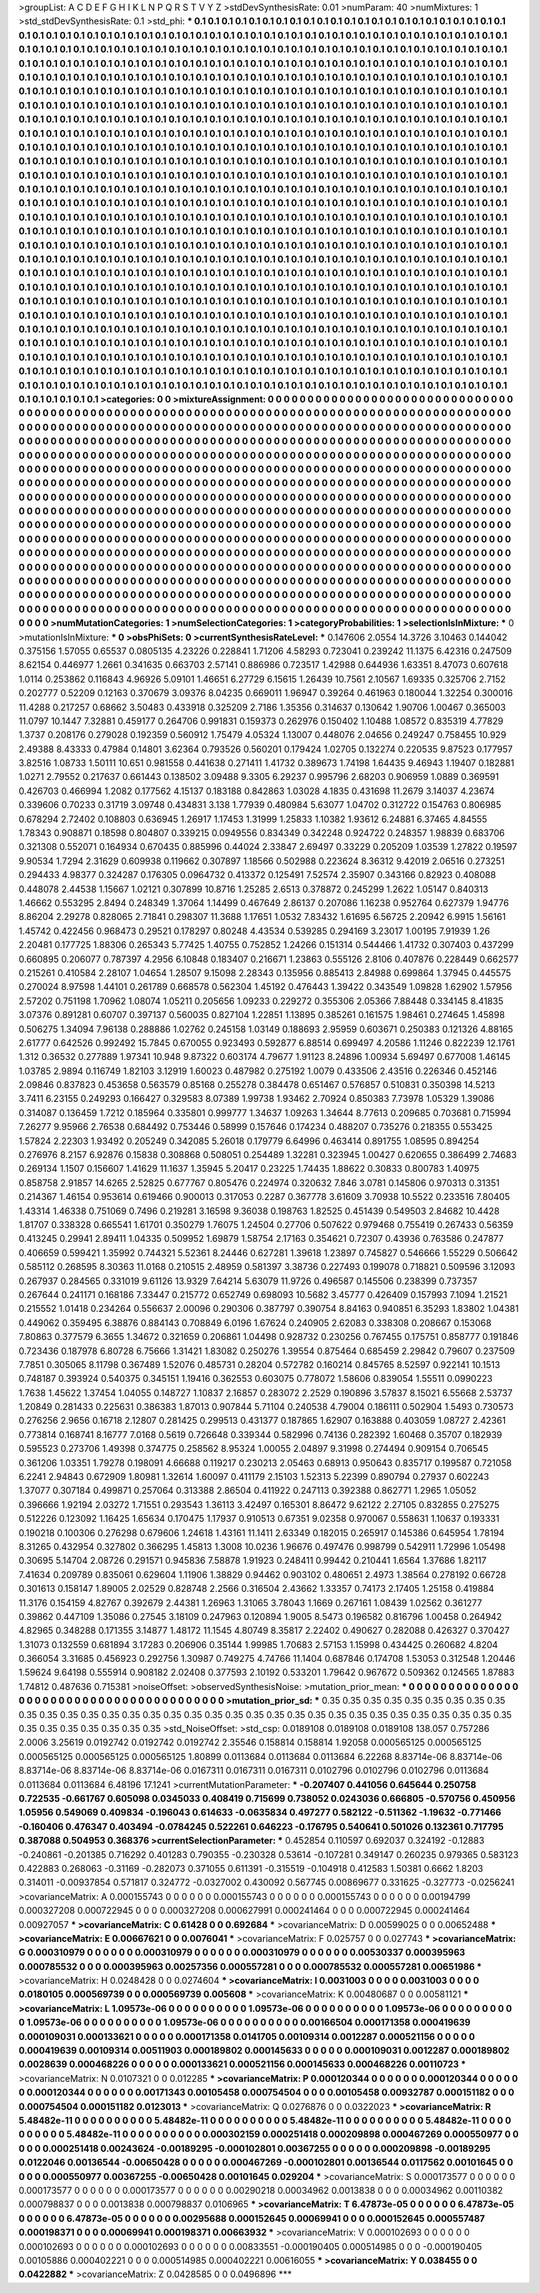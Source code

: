 >groupList:
A C D E F G H I K L
N P Q R S T V Y Z 
>stdDevSynthesisRate:
0.01 
>numParam:
40
>numMixtures:
1
>std_stdDevSynthesisRate:
0.1
>std_phi:
***
0.1 0.1 0.1 0.1 0.1 0.1 0.1 0.1 0.1 0.1
0.1 0.1 0.1 0.1 0.1 0.1 0.1 0.1 0.1 0.1
0.1 0.1 0.1 0.1 0.1 0.1 0.1 0.1 0.1 0.1
0.1 0.1 0.1 0.1 0.1 0.1 0.1 0.1 0.1 0.1
0.1 0.1 0.1 0.1 0.1 0.1 0.1 0.1 0.1 0.1
0.1 0.1 0.1 0.1 0.1 0.1 0.1 0.1 0.1 0.1
0.1 0.1 0.1 0.1 0.1 0.1 0.1 0.1 0.1 0.1
0.1 0.1 0.1 0.1 0.1 0.1 0.1 0.1 0.1 0.1
0.1 0.1 0.1 0.1 0.1 0.1 0.1 0.1 0.1 0.1
0.1 0.1 0.1 0.1 0.1 0.1 0.1 0.1 0.1 0.1
0.1 0.1 0.1 0.1 0.1 0.1 0.1 0.1 0.1 0.1
0.1 0.1 0.1 0.1 0.1 0.1 0.1 0.1 0.1 0.1
0.1 0.1 0.1 0.1 0.1 0.1 0.1 0.1 0.1 0.1
0.1 0.1 0.1 0.1 0.1 0.1 0.1 0.1 0.1 0.1
0.1 0.1 0.1 0.1 0.1 0.1 0.1 0.1 0.1 0.1
0.1 0.1 0.1 0.1 0.1 0.1 0.1 0.1 0.1 0.1
0.1 0.1 0.1 0.1 0.1 0.1 0.1 0.1 0.1 0.1
0.1 0.1 0.1 0.1 0.1 0.1 0.1 0.1 0.1 0.1
0.1 0.1 0.1 0.1 0.1 0.1 0.1 0.1 0.1 0.1
0.1 0.1 0.1 0.1 0.1 0.1 0.1 0.1 0.1 0.1
0.1 0.1 0.1 0.1 0.1 0.1 0.1 0.1 0.1 0.1
0.1 0.1 0.1 0.1 0.1 0.1 0.1 0.1 0.1 0.1
0.1 0.1 0.1 0.1 0.1 0.1 0.1 0.1 0.1 0.1
0.1 0.1 0.1 0.1 0.1 0.1 0.1 0.1 0.1 0.1
0.1 0.1 0.1 0.1 0.1 0.1 0.1 0.1 0.1 0.1
0.1 0.1 0.1 0.1 0.1 0.1 0.1 0.1 0.1 0.1
0.1 0.1 0.1 0.1 0.1 0.1 0.1 0.1 0.1 0.1
0.1 0.1 0.1 0.1 0.1 0.1 0.1 0.1 0.1 0.1
0.1 0.1 0.1 0.1 0.1 0.1 0.1 0.1 0.1 0.1
0.1 0.1 0.1 0.1 0.1 0.1 0.1 0.1 0.1 0.1
0.1 0.1 0.1 0.1 0.1 0.1 0.1 0.1 0.1 0.1
0.1 0.1 0.1 0.1 0.1 0.1 0.1 0.1 0.1 0.1
0.1 0.1 0.1 0.1 0.1 0.1 0.1 0.1 0.1 0.1
0.1 0.1 0.1 0.1 0.1 0.1 0.1 0.1 0.1 0.1
0.1 0.1 0.1 0.1 0.1 0.1 0.1 0.1 0.1 0.1
0.1 0.1 0.1 0.1 0.1 0.1 0.1 0.1 0.1 0.1
0.1 0.1 0.1 0.1 0.1 0.1 0.1 0.1 0.1 0.1
0.1 0.1 0.1 0.1 0.1 0.1 0.1 0.1 0.1 0.1
0.1 0.1 0.1 0.1 0.1 0.1 0.1 0.1 0.1 0.1
0.1 0.1 0.1 0.1 0.1 0.1 0.1 0.1 0.1 0.1
0.1 0.1 0.1 0.1 0.1 0.1 0.1 0.1 0.1 0.1
0.1 0.1 0.1 0.1 0.1 0.1 0.1 0.1 0.1 0.1
0.1 0.1 0.1 0.1 0.1 0.1 0.1 0.1 0.1 0.1
0.1 0.1 0.1 0.1 0.1 0.1 0.1 0.1 0.1 0.1
0.1 0.1 0.1 0.1 0.1 0.1 0.1 0.1 0.1 0.1
0.1 0.1 0.1 0.1 0.1 0.1 0.1 0.1 0.1 0.1
0.1 0.1 0.1 0.1 0.1 0.1 0.1 0.1 0.1 0.1
0.1 0.1 0.1 0.1 0.1 0.1 0.1 0.1 0.1 0.1
0.1 0.1 0.1 0.1 0.1 0.1 0.1 0.1 0.1 0.1
0.1 0.1 0.1 0.1 0.1 0.1 0.1 0.1 0.1 0.1
0.1 0.1 0.1 0.1 0.1 0.1 0.1 0.1 0.1 0.1
0.1 0.1 0.1 0.1 0.1 0.1 0.1 0.1 0.1 0.1
0.1 0.1 0.1 0.1 0.1 0.1 0.1 0.1 0.1 0.1
0.1 0.1 0.1 0.1 0.1 0.1 0.1 0.1 0.1 0.1
0.1 0.1 0.1 0.1 0.1 0.1 0.1 0.1 0.1 0.1
0.1 0.1 0.1 0.1 0.1 0.1 0.1 0.1 0.1 0.1
0.1 0.1 0.1 0.1 0.1 0.1 0.1 0.1 0.1 0.1
0.1 0.1 0.1 0.1 0.1 0.1 0.1 0.1 0.1 0.1
0.1 0.1 0.1 0.1 0.1 0.1 0.1 0.1 0.1 0.1
0.1 0.1 0.1 0.1 0.1 0.1 0.1 0.1 0.1 0.1
0.1 0.1 0.1 0.1 0.1 0.1 0.1 0.1 0.1 0.1
0.1 0.1 0.1 0.1 0.1 0.1 0.1 0.1 0.1 0.1
0.1 0.1 0.1 0.1 0.1 0.1 0.1 0.1 0.1 0.1
0.1 0.1 0.1 0.1 0.1 0.1 0.1 0.1 0.1 0.1
0.1 0.1 0.1 0.1 0.1 0.1 0.1 0.1 0.1 0.1
0.1 0.1 0.1 0.1 0.1 0.1 0.1 0.1 0.1 0.1
0.1 0.1 0.1 0.1 0.1 0.1 0.1 0.1 0.1 0.1
0.1 0.1 0.1 0.1 0.1 0.1 0.1 0.1 0.1 0.1
0.1 0.1 0.1 0.1 0.1 0.1 0.1 0.1 0.1 0.1
0.1 0.1 0.1 0.1 0.1 0.1 0.1 0.1 0.1 0.1
0.1 0.1 0.1 0.1 0.1 0.1 0.1 0.1 0.1 0.1
0.1 0.1 0.1 0.1 0.1 0.1 0.1 0.1 0.1 0.1
0.1 0.1 0.1 0.1 0.1 0.1 0.1 0.1 0.1 0.1
0.1 0.1 0.1 0.1 0.1 0.1 0.1 0.1 0.1 0.1
0.1 0.1 0.1 0.1 0.1 0.1 0.1 0.1 0.1 0.1
0.1 0.1 0.1 0.1 0.1 0.1 0.1 0.1 0.1 0.1
0.1 0.1 0.1 0.1 0.1 0.1 0.1 0.1 0.1 0.1
0.1 0.1 0.1 0.1 0.1 0.1 0.1 0.1 0.1 0.1
0.1 0.1 0.1 0.1 0.1 0.1 0.1 0.1 0.1 0.1
0.1 0.1 0.1 0.1 0.1 0.1 0.1 0.1 0.1 0.1
0.1 0.1 0.1 0.1 0.1 0.1 0.1 0.1 0.1 0.1
0.1 0.1 0.1 0.1 0.1 0.1 0.1 0.1 0.1 0.1
0.1 0.1 0.1 0.1 0.1 0.1 0.1 0.1 0.1 0.1
0.1 0.1 0.1 0.1 0.1 0.1 0.1 0.1 0.1 0.1
0.1 0.1 0.1 0.1 0.1 0.1 0.1 0.1 0.1 0.1
0.1 0.1 0.1 0.1 0.1 0.1 0.1 0.1 0.1 0.1
0.1 0.1 0.1 0.1 0.1 0.1 0.1 0.1 0.1 0.1
0.1 0.1 0.1 0.1 0.1 0.1 0.1 0.1 0.1 0.1
0.1 0.1 0.1 0.1 0.1 0.1 0.1 0.1 0.1 0.1
0.1 0.1 0.1 0.1 0.1 0.1 0.1 0.1 0.1 0.1
0.1 0.1 0.1 0.1 0.1 0.1 0.1 0.1 0.1 0.1
0.1 0.1 0.1 0.1 0.1 0.1 0.1 0.1 0.1 0.1
0.1 0.1 0.1 0.1 0.1 0.1 0.1 0.1 0.1 0.1
0.1 0.1 0.1 0.1 0.1 0.1 0.1 0.1 0.1 0.1
0.1 0.1 0.1 0.1 0.1 0.1 0.1 0.1 0.1 0.1
0.1 0.1 0.1 0.1 0.1 0.1 0.1 0.1 0.1 0.1
0.1 0.1 0.1 0.1 0.1 
>categories:
0 0
>mixtureAssignment:
0 0 0 0 0 0 0 0 0 0 0 0 0 0 0 0 0 0 0 0 0 0 0 0 0 0 0 0 0 0 0 0 0 0 0 0 0 0 0 0 0 0 0 0 0 0 0 0 0 0
0 0 0 0 0 0 0 0 0 0 0 0 0 0 0 0 0 0 0 0 0 0 0 0 0 0 0 0 0 0 0 0 0 0 0 0 0 0 0 0 0 0 0 0 0 0 0 0 0 0
0 0 0 0 0 0 0 0 0 0 0 0 0 0 0 0 0 0 0 0 0 0 0 0 0 0 0 0 0 0 0 0 0 0 0 0 0 0 0 0 0 0 0 0 0 0 0 0 0 0
0 0 0 0 0 0 0 0 0 0 0 0 0 0 0 0 0 0 0 0 0 0 0 0 0 0 0 0 0 0 0 0 0 0 0 0 0 0 0 0 0 0 0 0 0 0 0 0 0 0
0 0 0 0 0 0 0 0 0 0 0 0 0 0 0 0 0 0 0 0 0 0 0 0 0 0 0 0 0 0 0 0 0 0 0 0 0 0 0 0 0 0 0 0 0 0 0 0 0 0
0 0 0 0 0 0 0 0 0 0 0 0 0 0 0 0 0 0 0 0 0 0 0 0 0 0 0 0 0 0 0 0 0 0 0 0 0 0 0 0 0 0 0 0 0 0 0 0 0 0
0 0 0 0 0 0 0 0 0 0 0 0 0 0 0 0 0 0 0 0 0 0 0 0 0 0 0 0 0 0 0 0 0 0 0 0 0 0 0 0 0 0 0 0 0 0 0 0 0 0
0 0 0 0 0 0 0 0 0 0 0 0 0 0 0 0 0 0 0 0 0 0 0 0 0 0 0 0 0 0 0 0 0 0 0 0 0 0 0 0 0 0 0 0 0 0 0 0 0 0
0 0 0 0 0 0 0 0 0 0 0 0 0 0 0 0 0 0 0 0 0 0 0 0 0 0 0 0 0 0 0 0 0 0 0 0 0 0 0 0 0 0 0 0 0 0 0 0 0 0
0 0 0 0 0 0 0 0 0 0 0 0 0 0 0 0 0 0 0 0 0 0 0 0 0 0 0 0 0 0 0 0 0 0 0 0 0 0 0 0 0 0 0 0 0 0 0 0 0 0
0 0 0 0 0 0 0 0 0 0 0 0 0 0 0 0 0 0 0 0 0 0 0 0 0 0 0 0 0 0 0 0 0 0 0 0 0 0 0 0 0 0 0 0 0 0 0 0 0 0
0 0 0 0 0 0 0 0 0 0 0 0 0 0 0 0 0 0 0 0 0 0 0 0 0 0 0 0 0 0 0 0 0 0 0 0 0 0 0 0 0 0 0 0 0 0 0 0 0 0
0 0 0 0 0 0 0 0 0 0 0 0 0 0 0 0 0 0 0 0 0 0 0 0 0 0 0 0 0 0 0 0 0 0 0 0 0 0 0 0 0 0 0 0 0 0 0 0 0 0
0 0 0 0 0 0 0 0 0 0 0 0 0 0 0 0 0 0 0 0 0 0 0 0 0 0 0 0 0 0 0 0 0 0 0 0 0 0 0 0 0 0 0 0 0 0 0 0 0 0
0 0 0 0 0 0 0 0 0 0 0 0 0 0 0 0 0 0 0 0 0 0 0 0 0 0 0 0 0 0 0 0 0 0 0 0 0 0 0 0 0 0 0 0 0 0 0 0 0 0
0 0 0 0 0 0 0 0 0 0 0 0 0 0 0 0 0 0 0 0 0 0 0 0 0 0 0 0 0 0 0 0 0 0 0 0 0 0 0 0 0 0 0 0 0 0 0 0 0 0
0 0 0 0 0 0 0 0 0 0 0 0 0 0 0 0 0 0 0 0 0 0 0 0 0 0 0 0 0 0 0 0 0 0 0 0 0 0 0 0 0 0 0 0 0 0 0 0 0 0
0 0 0 0 0 0 0 0 0 0 0 0 0 0 0 0 0 0 0 0 0 0 0 0 0 0 0 0 0 0 0 0 0 0 0 0 0 0 0 0 0 0 0 0 0 0 0 0 0 0
0 0 0 0 0 0 0 0 0 0 0 0 0 0 0 0 0 0 0 0 0 0 0 0 0 0 0 0 0 0 0 0 0 0 0 0 0 0 0 0 0 0 0 0 0 0 0 0 0 0
0 0 0 0 0 0 0 0 0 0 0 0 0 0 0 
>numMutationCategories:
1
>numSelectionCategories:
1
>categoryProbabilities:
1 
>selectionIsInMixture:
***
0 
>mutationIsInMixture:
***
0 
>obsPhiSets:
0
>currentSynthesisRateLevel:
***
0.147606 2.0554 14.3726 3.10463 0.144042 0.375156 1.57055 0.65537 0.0805135 4.23226
0.228841 1.71206 4.58293 0.723041 0.239242 11.1375 6.42316 0.247509 8.62154 0.446977
1.2661 0.341635 0.663703 2.57141 0.886986 0.723517 1.42988 0.644936 1.63351 8.47073
0.607618 1.0114 0.253862 0.116843 4.96926 5.09101 1.46651 6.27729 6.15615 1.26439
10.7561 2.10567 1.69335 0.325706 2.7152 0.202777 0.52209 0.12163 0.370679 3.09376
8.04235 0.669011 1.96947 0.39264 0.461963 0.180044 1.32254 0.300016 11.4288 0.217257
0.68662 3.50483 0.433918 0.325209 2.7186 1.35356 0.314637 0.130642 1.90706 1.00467
0.365003 11.0797 10.1447 7.32881 0.459177 0.264706 0.991831 0.159373 0.262976 0.150402
1.10488 1.08572 0.835319 4.77829 1.3737 0.208176 0.279028 0.192359 0.560912 1.75479
4.05324 1.13007 0.448076 2.04656 0.249247 0.758455 10.929 2.49388 8.43333 0.47984
0.14801 3.62364 0.793526 0.560201 0.179424 1.02705 0.132274 0.220535 9.87523 0.177957
3.82516 1.08733 1.50111 10.651 0.981558 0.441638 0.271411 1.41732 0.389673 1.74198
1.64435 9.46943 1.19407 0.182881 1.0271 2.79552 0.217637 0.661443 0.138502 3.09488
9.3305 6.29237 0.995796 2.68203 0.906959 1.0889 0.369591 0.426703 0.466994 1.2082
0.177562 4.15137 0.183188 0.842863 1.03028 4.1835 0.431698 11.2679 3.14037 4.23674
0.339606 0.70233 0.31719 3.09748 0.434831 3.138 1.77939 0.480984 5.63077 1.04702
0.312722 0.154763 0.806985 0.678294 2.72402 0.108803 0.636945 1.26917 1.17453 1.31999
1.25833 1.10382 1.93612 6.24881 6.37465 4.84555 1.78343 0.908871 0.18598 0.804807
0.339215 0.0949556 0.834349 0.342248 0.924722 0.248357 1.98839 0.683706 0.321308 0.552071
0.164934 0.670435 0.885996 0.44024 2.33847 2.69497 0.33229 0.205209 1.03539 1.27822
0.19597 9.90534 1.7294 2.31629 0.609938 0.119662 0.307897 1.18566 0.502988 0.223624
8.36312 9.42019 2.06516 0.273251 0.294433 4.98377 0.324287 0.176305 0.0964732 0.413372
0.125491 7.52574 2.35907 0.343166 0.82923 0.408088 0.448078 2.44538 1.15667 1.02121
0.307899 10.8716 1.25285 2.6513 0.378872 0.245299 1.2622 1.05147 0.840313 1.46662
0.553295 2.8494 0.248349 1.37064 1.14499 0.467649 2.86137 0.207086 1.16238 0.952764
0.627379 1.94776 8.86204 2.29278 0.828065 2.71841 0.298307 11.3688 1.17651 1.0532
7.83432 1.61695 6.56725 2.20942 6.9915 1.56161 1.45742 0.422456 0.968473 0.29521
0.178297 0.80248 4.43534 0.539285 0.294169 3.23017 1.00195 7.91939 1.26 2.20481
0.177725 1.88306 0.265343 5.77425 1.40755 0.752852 1.24266 0.151314 0.544466 1.41732
0.307403 0.437299 0.660895 0.206077 0.787397 4.2956 6.10848 0.183407 0.216671 1.23863
0.555126 2.8106 0.407876 0.228449 0.662577 0.215261 0.410584 2.28107 1.04654 1.28507
9.15098 2.28343 0.135956 0.885413 2.84988 0.699864 1.37945 0.445575 0.270024 8.97598
1.44101 0.261789 0.668578 0.562304 1.45192 0.476443 1.39422 0.343549 1.09828 1.62902
1.57956 2.57202 0.751198 1.70962 1.08074 1.05211 0.205656 1.09233 0.229272 0.355306
2.05366 7.88448 0.334145 8.41835 3.07376 0.891281 0.60707 0.397137 0.560035 0.827104
1.22851 1.13895 0.385261 0.161575 1.98461 0.274645 1.45898 0.506275 1.34094 7.96138
0.288886 1.02762 0.245158 1.03149 0.188693 2.95959 0.603671 0.250383 0.121326 4.88165
2.61777 0.642526 0.992492 15.7845 0.670055 0.923493 0.592877 6.88514 0.699497 4.20586
1.11246 0.822239 12.1761 1.312 0.36532 0.277889 1.97341 10.948 9.87322 0.603174
4.79677 1.91123 8.24896 1.00934 5.69497 0.677008 1.46145 1.03785 2.9894 0.116749
1.82103 3.12919 1.60023 0.487982 0.275192 1.0079 0.433506 2.43516 0.226346 0.452146
2.09846 0.837823 0.453658 0.563579 0.85168 0.255278 0.384478 0.651467 0.576857 0.510831
0.350398 14.5213 3.7411 6.23155 0.249293 0.166427 0.329583 8.07389 1.99738 1.93462
2.70924 0.850383 7.73978 1.05329 1.39086 0.314087 0.136459 1.7212 0.185964 0.335801
0.999777 1.34637 1.09263 1.34644 8.77613 0.209685 0.703681 0.715994 7.26277 9.95966
2.76538 0.684492 0.753446 0.58999 0.157646 0.174234 0.488207 0.735276 0.218355 0.553425
1.57824 2.22303 1.93492 0.205249 0.342085 5.26018 0.179779 6.64996 0.463414 0.891755
1.08595 0.894254 0.276976 8.2157 6.92876 0.15838 0.308868 0.508051 0.254489 1.32281
0.323945 1.00427 0.620655 0.386499 2.74683 0.269134 1.1507 0.156607 1.41629 11.1637
1.35945 5.20417 0.23225 1.74435 1.88622 0.30833 0.800783 1.40975 0.858758 2.91857
14.6265 2.52825 0.677767 0.805476 0.224974 0.320632 7.846 3.0781 0.145806 0.970313
0.31351 0.214367 1.46154 0.953614 0.619466 0.900013 0.317053 0.2287 0.367778 3.61609
3.70938 10.5522 0.233516 7.80405 1.43314 1.46338 0.751069 0.7496 0.219281 3.16598
9.36038 0.198763 1.82525 0.451439 0.549503 2.84682 10.4428 1.81707 0.338328 0.665541
1.61701 0.350279 1.76075 1.24504 0.27706 0.507622 0.979468 0.755419 0.267433 0.56359
0.413245 0.29941 2.89411 1.04335 0.509952 1.69879 1.58754 2.17163 0.354621 0.72307
0.43936 0.763586 0.247877 0.406659 0.599421 1.35992 0.744321 5.52361 8.24446 0.627281
1.39618 1.23897 0.745827 0.546666 1.55229 0.506642 0.585112 0.268595 8.30363 11.0168
0.210515 2.48959 0.581397 3.38736 0.227493 0.199078 0.718821 0.509596 3.12093 0.267937
0.284565 0.331019 9.61126 13.9329 7.64214 5.63079 11.9726 0.496587 0.145506 0.238399
0.737357 0.267644 0.241171 0.168186 7.33447 0.215772 0.652749 0.698093 10.5682 3.45777
0.426409 0.157993 7.1094 1.21521 0.215552 1.01418 0.234264 0.556637 2.00096 0.290306
0.387797 0.390754 8.84163 0.940851 6.35293 1.83802 1.04381 0.449062 0.359495 6.38876
0.884143 0.708849 6.0196 1.67624 0.240905 2.62083 0.338308 0.208667 0.153068 7.80863
0.377579 6.3655 1.34672 0.321659 0.206861 1.04498 0.928732 0.230256 0.767455 0.175751
0.858777 0.191846 0.723436 0.187978 6.80728 6.75666 1.31421 1.83082 0.250276 1.39554
0.875464 0.685459 2.29842 0.79607 0.237509 7.7851 0.305065 8.11798 0.367489 1.52076
0.485731 0.28204 0.572782 0.160214 0.845765 8.52597 0.922141 10.1513 0.748187 0.393924
0.540375 0.345151 1.19416 0.362553 0.603075 0.778072 1.58606 0.839054 1.55511 0.0990223
1.7638 1.45622 1.37454 1.04055 0.148727 1.10837 2.16857 0.283072 2.2529 0.190896
3.57837 8.15021 6.55668 2.53737 1.20849 0.281433 0.225631 0.386383 1.87013 0.907844
5.71104 0.240538 4.79004 0.186111 0.502904 1.5493 0.730573 0.276256 2.9656 0.16718
2.12807 0.281425 0.299513 0.431377 0.187865 1.62907 0.163888 0.403059 1.08727 2.42361
0.773814 0.168741 8.16777 7.0168 0.5619 0.726648 0.339344 0.582996 0.74136 0.282392
1.60468 0.35707 0.182939 0.595523 0.273706 1.49398 0.374775 0.258562 8.95324 1.00055
2.04897 9.31998 0.274494 0.909154 0.706545 0.361206 1.03351 1.79278 0.198091 4.66688
0.119217 0.230213 2.05463 0.68913 0.950643 0.835717 0.199587 0.721058 6.2241 2.94843
0.672909 1.80981 1.32614 1.60097 0.411179 2.15103 1.52313 5.22399 0.890794 0.27937
0.602243 1.37077 0.307184 0.499871 0.257064 0.313388 2.86504 0.411922 0.247113 0.392388
0.862771 1.2965 1.05052 0.396666 1.92194 2.03272 1.71551 0.293543 1.36113 3.42497
0.165301 8.86472 9.62122 2.27105 0.832855 0.275275 0.512226 0.123092 1.16425 1.65634
0.170475 1.17937 0.910513 0.67351 9.02358 0.970067 0.558631 1.10637 0.193331 0.190218
0.100306 0.276298 0.679606 1.24618 1.43161 11.1411 2.63349 0.182015 0.265917 0.145386
0.645954 1.78194 8.31265 0.432954 0.327802 0.366295 1.45813 1.3008 10.0236 1.96676
0.497476 0.998799 0.542911 1.72996 1.05498 0.30695 5.14704 2.08726 0.291571 0.945836
7.58878 1.91923 0.248411 0.99442 0.210441 1.6564 1.37686 1.82117 7.41634 0.209789
0.835061 0.629604 1.11906 1.38829 0.94462 0.903102 0.480651 2.4973 1.38564 0.278192
0.66728 0.301613 0.158147 1.89005 2.02529 0.828748 2.2566 0.316504 2.43662 1.33357
0.74173 2.17405 1.25158 0.419884 11.3176 0.154159 4.82767 0.392679 2.44381 1.26963
1.31065 3.78043 1.1669 0.267161 1.08439 1.02562 0.361277 0.39862 0.447109 1.35086
0.27545 3.18109 0.247963 0.120894 1.9005 8.5473 0.196582 0.816796 1.00458 0.264942
4.82965 0.348288 0.171355 3.14877 1.48172 11.1545 4.80749 8.35817 2.22402 0.490627
0.282088 0.426327 0.370427 1.31073 0.132559 0.681894 3.17283 0.206906 0.35144 1.99985
1.70683 2.57153 1.15998 0.434425 0.260682 4.8204 0.366054 3.31685 0.456923 0.292756
1.30987 0.749275 4.74766 11.1404 0.687846 0.174708 1.53053 0.312548 1.20446 1.59624
9.64198 0.555914 0.908182 2.02408 0.377593 2.10192 0.533201 1.79642 0.967672 0.509362
0.124565 1.87883 1.74812 0.487636 0.715381 
>noiseOffset:
>observedSynthesisNoise:
>mutation_prior_mean:
***
0 0 0 0 0 0 0 0 0 0
0 0 0 0 0 0 0 0 0 0
0 0 0 0 0 0 0 0 0 0
0 0 0 0 0 0 0 0 0 0
>mutation_prior_sd:
***
0.35 0.35 0.35 0.35 0.35 0.35 0.35 0.35 0.35 0.35
0.35 0.35 0.35 0.35 0.35 0.35 0.35 0.35 0.35 0.35
0.35 0.35 0.35 0.35 0.35 0.35 0.35 0.35 0.35 0.35
0.35 0.35 0.35 0.35 0.35 0.35 0.35 0.35 0.35 0.35
>std_NoiseOffset:
>std_csp:
0.0189108 0.0189108 0.0189108 138.057 0.757286 2.0006 3.25619 0.0192742 0.0192742 0.0192742
2.35546 0.158814 0.158814 1.92058 0.000565125 0.000565125 0.000565125 0.000565125 0.000565125 1.80899
0.0113684 0.0113684 0.0113684 6.22268 8.83714e-06 8.83714e-06 8.83714e-06 8.83714e-06 8.83714e-06 0.0167311
0.0167311 0.0167311 0.0102796 0.0102796 0.0102796 0.0113684 0.0113684 0.0113684 6.48196 17.1241
>currentMutationParameter:
***
-0.207407 0.441056 0.645644 0.250758 0.722535 -0.661767 0.605098 0.0345033 0.408419 0.715699
0.738052 0.0243036 0.666805 -0.570756 0.450956 1.05956 0.549069 0.409834 -0.196043 0.614633
-0.0635834 0.497277 0.582122 -0.511362 -1.19632 -0.771466 -0.160406 0.476347 0.403494 -0.0784245
0.522261 0.646223 -0.176795 0.540641 0.501026 0.132361 0.717795 0.387088 0.504953 0.368376
>currentSelectionParameter:
***
0.452854 0.110597 0.692037 0.324192 -0.12883 -0.240861 -0.201385 0.716292 0.401283 0.790355
-0.230328 0.53614 -0.107281 0.349147 0.260235 0.979365 0.583123 0.422883 0.268063 -0.31169
-0.282073 0.371055 0.611391 -0.315519 -0.104918 0.412583 1.50381 0.6662 1.8203 0.314011
-0.00937854 0.571817 0.324772 -0.0327002 0.430092 0.567745 0.00869677 0.331625 -0.327773 -0.0256241
>covarianceMatrix:
A
0.000155743	0	0	0	0	0	
0	0.000155743	0	0	0	0	
0	0	0.000155743	0	0	0	
0	0	0	0.00194799	0.000327208	0.000722945	
0	0	0	0.000327208	0.000627991	0.000241464	
0	0	0	0.000722945	0.000241464	0.00927057	
***
>covarianceMatrix:
C
0.61428	0	
0	0.692684	
***
>covarianceMatrix:
D
0.00599025	0	
0	0.00652488	
***
>covarianceMatrix:
E
0.00667621	0	
0	0.0076041	
***
>covarianceMatrix:
F
0.025757	0	
0	0.027743	
***
>covarianceMatrix:
G
0.000310979	0	0	0	0	0	
0	0.000310979	0	0	0	0	
0	0	0.000310979	0	0	0	
0	0	0	0.00530337	0.000395963	0.000785532	
0	0	0	0.000395963	0.00257356	0.000557281	
0	0	0	0.000785532	0.000557281	0.00651986	
***
>covarianceMatrix:
H
0.0248428	0	
0	0.0274604	
***
>covarianceMatrix:
I
0.0031003	0	0	0	
0	0.0031003	0	0	
0	0	0.0180105	0.000569739	
0	0	0.000569739	0.005608	
***
>covarianceMatrix:
K
0.00480687	0	
0	0.00581121	
***
>covarianceMatrix:
L
1.09573e-06	0	0	0	0	0	0	0	0	0	
0	1.09573e-06	0	0	0	0	0	0	0	0	
0	0	1.09573e-06	0	0	0	0	0	0	0	
0	0	0	1.09573e-06	0	0	0	0	0	0	
0	0	0	0	1.09573e-06	0	0	0	0	0	
0	0	0	0	0	0.00166504	0.000171358	0.000419639	0.000109031	0.000133621	
0	0	0	0	0	0.000171358	0.0141705	0.00109314	0.0012287	0.000521156	
0	0	0	0	0	0.000419639	0.00109314	0.00511903	0.000189802	0.000145633	
0	0	0	0	0	0.000109031	0.0012287	0.000189802	0.0028639	0.000468226	
0	0	0	0	0	0.000133621	0.000521156	0.000145633	0.000468226	0.00110723	
***
>covarianceMatrix:
N
0.0107321	0	
0	0.012285	
***
>covarianceMatrix:
P
0.000120344	0	0	0	0	0	
0	0.000120344	0	0	0	0	
0	0	0.000120344	0	0	0	
0	0	0	0.00171343	0.00105458	0.000754504	
0	0	0	0.00105458	0.00932787	0.000151182	
0	0	0	0.000754504	0.000151182	0.0123013	
***
>covarianceMatrix:
Q
0.0276876	0	
0	0.0322023	
***
>covarianceMatrix:
R
5.48482e-11	0	0	0	0	0	0	0	0	0	
0	5.48482e-11	0	0	0	0	0	0	0	0	
0	0	5.48482e-11	0	0	0	0	0	0	0	
0	0	0	5.48482e-11	0	0	0	0	0	0	
0	0	0	0	5.48482e-11	0	0	0	0	0	
0	0	0	0	0	0.000302159	0.000251418	0.000209898	0.000467269	0.000550977	
0	0	0	0	0	0.000251418	0.00243624	-0.00189295	-0.000102801	0.00367255	
0	0	0	0	0	0.000209898	-0.00189295	0.0122046	0.00136544	-0.00650428	
0	0	0	0	0	0.000467269	-0.000102801	0.00136544	0.0117562	0.00101645	
0	0	0	0	0	0.000550977	0.00367255	-0.00650428	0.00101645	0.029204	
***
>covarianceMatrix:
S
0.000173577	0	0	0	0	0	
0	0.000173577	0	0	0	0	
0	0	0.000173577	0	0	0	
0	0	0	0.00290218	0.00034962	0.0013838	
0	0	0	0.00034962	0.00110382	0.000798837	
0	0	0	0.0013838	0.000798837	0.0106965	
***
>covarianceMatrix:
T
6.47873e-05	0	0	0	0	0	
0	6.47873e-05	0	0	0	0	
0	0	6.47873e-05	0	0	0	
0	0	0	0.00295688	0.000152645	0.00069941	
0	0	0	0.000152645	0.000557487	0.000198371	
0	0	0	0.00069941	0.000198371	0.00663932	
***
>covarianceMatrix:
V
0.000102693	0	0	0	0	0	
0	0.000102693	0	0	0	0	
0	0	0.000102693	0	0	0	
0	0	0	0.00833551	-0.000190405	0.000514985	
0	0	0	-0.000190405	0.00105886	0.000402221	
0	0	0	0.000514985	0.000402221	0.00616055	
***
>covarianceMatrix:
Y
0.038455	0	
0	0.0422882	
***
>covarianceMatrix:
Z
0.0428585	0	
0	0.0496896	
***
